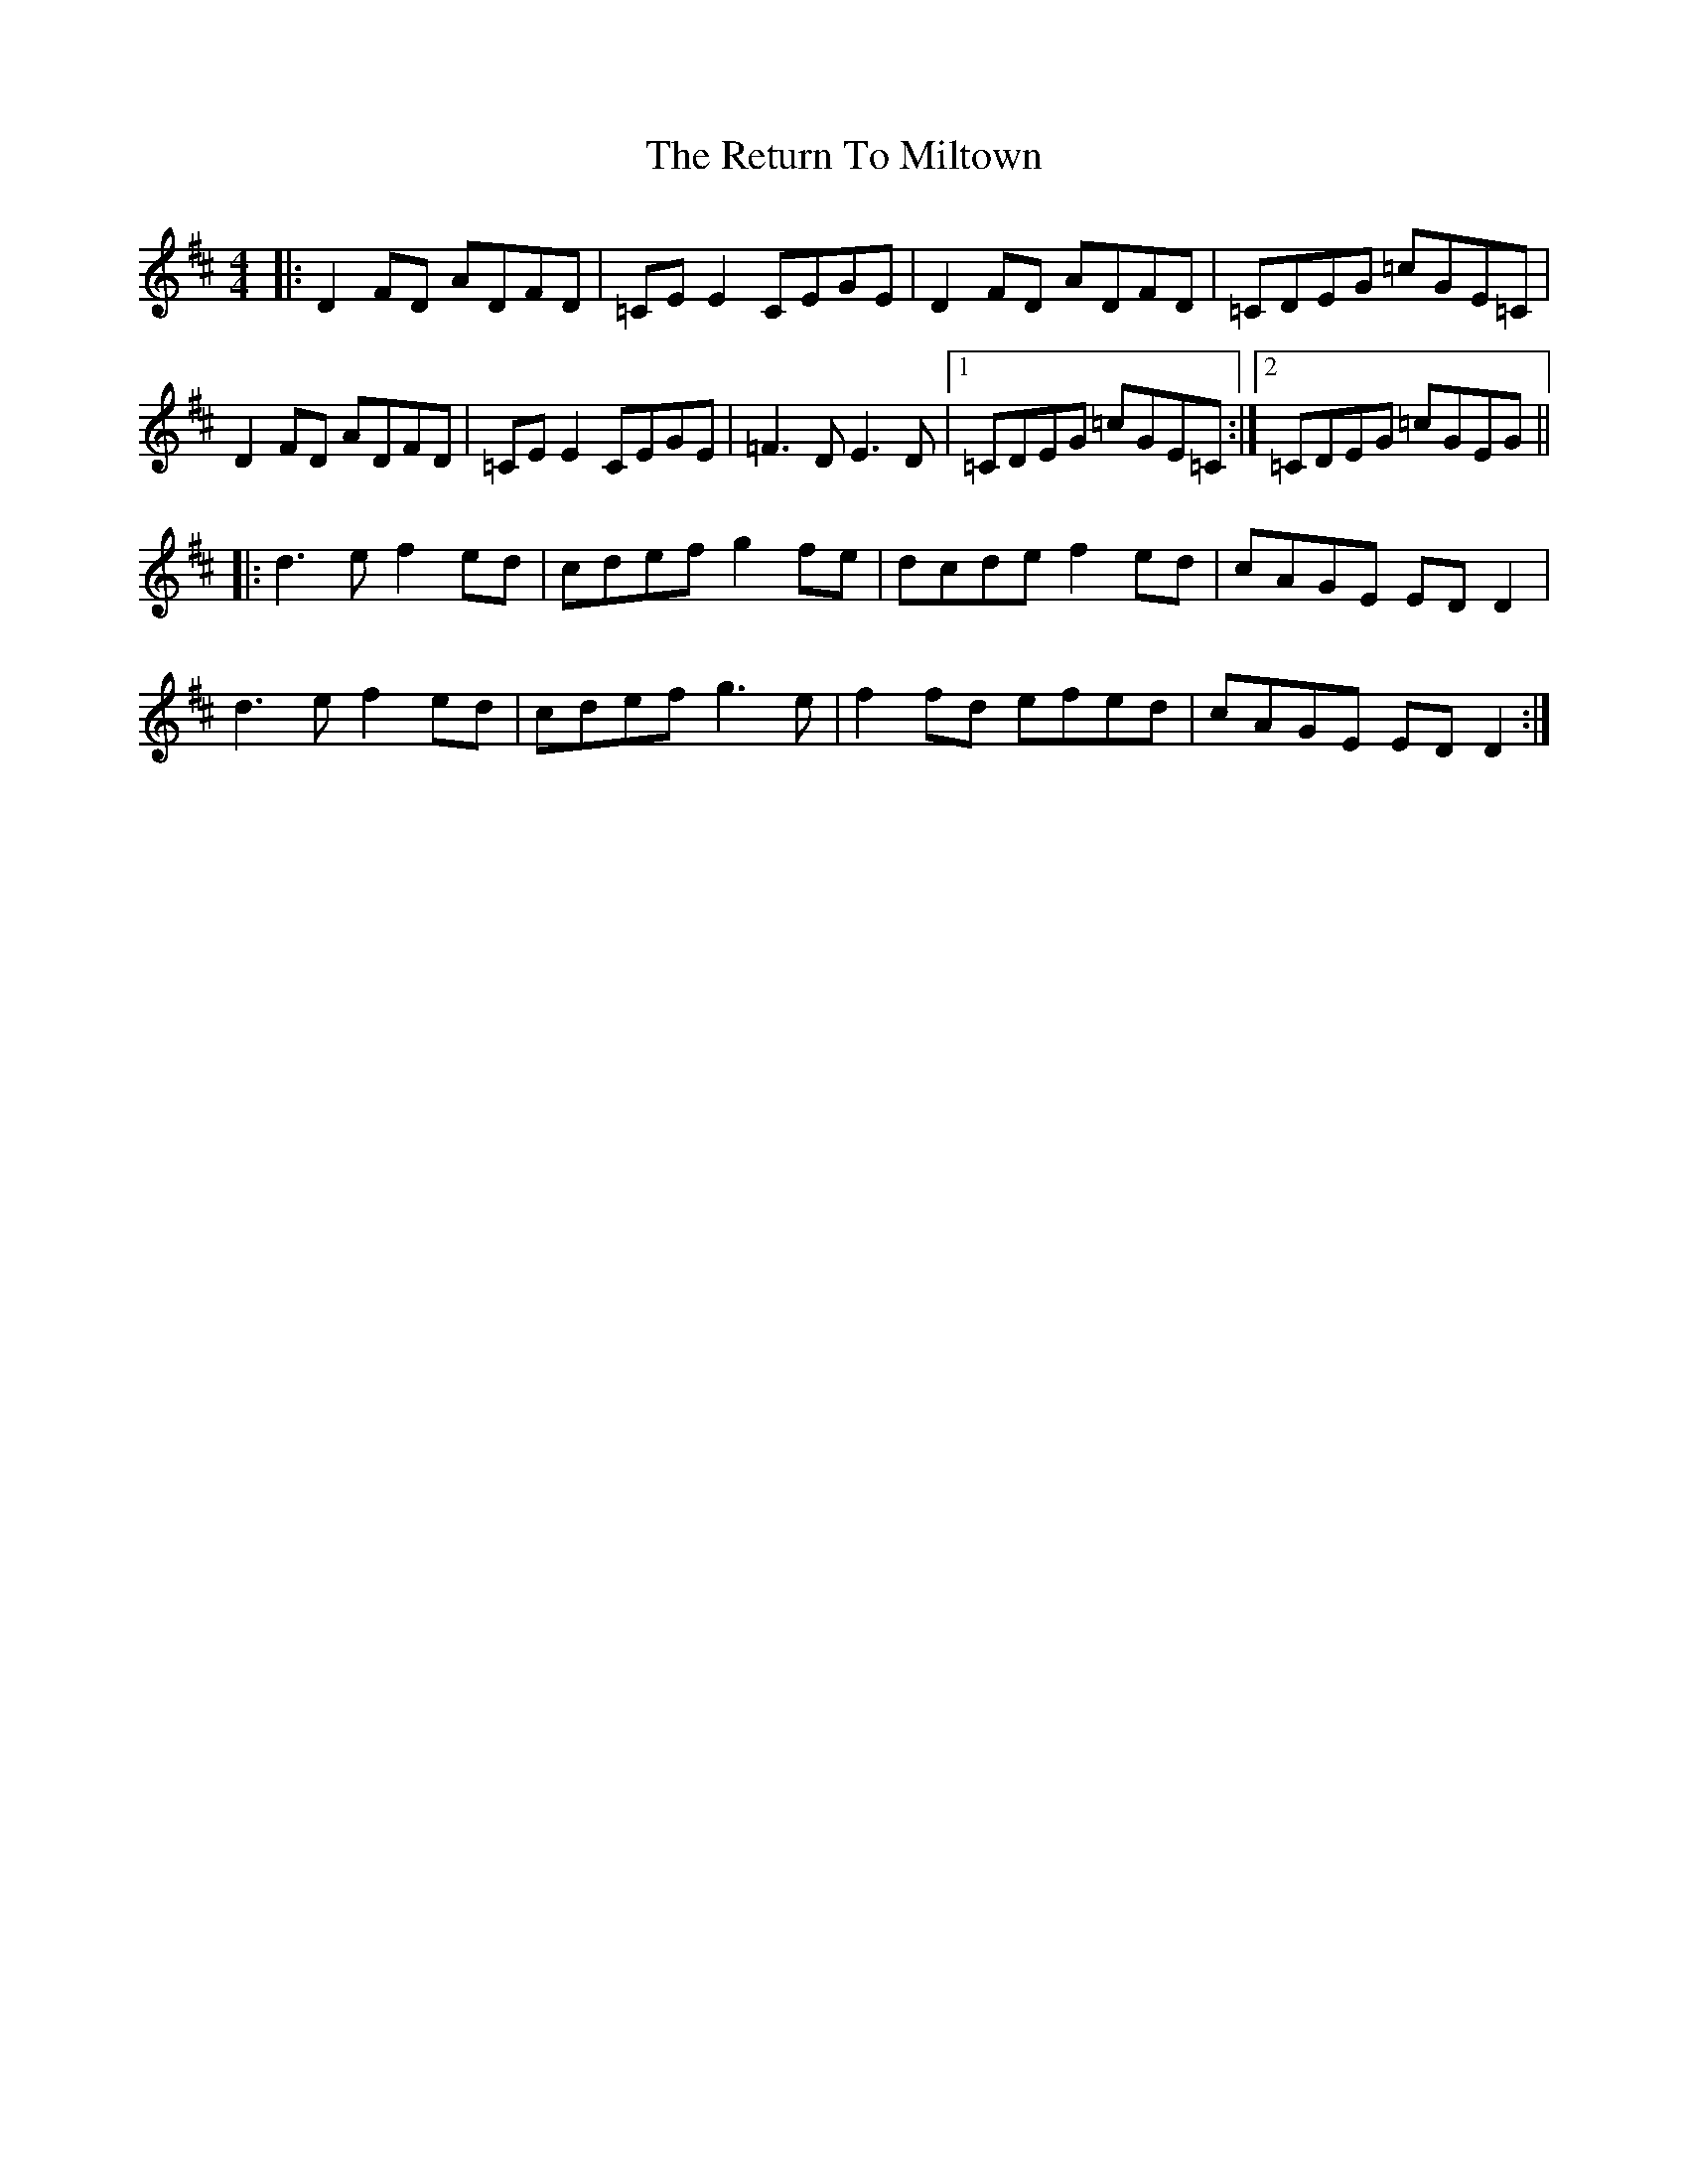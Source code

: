 X: 34346
T: Return To Miltown, The
R: reel
M: 4/4
K: Dmajor
|:D2 FD ADFD|=CE E2 CEGE|D2 FD ADFD|=CDEG =cGE=C|
D2 FD ADFD|=CE E2 CEGE|=F3 D E3 D|1 =CDEG =cGE=C:|2 =CDEG =cGEG||
|:d3 e f2 ed|cdef g2 fe|dcde f2 ed|cAGE ED D2|
d3 e f2 ed|cdef g3 e|f2 fd efed|cAGE ED D2:|

